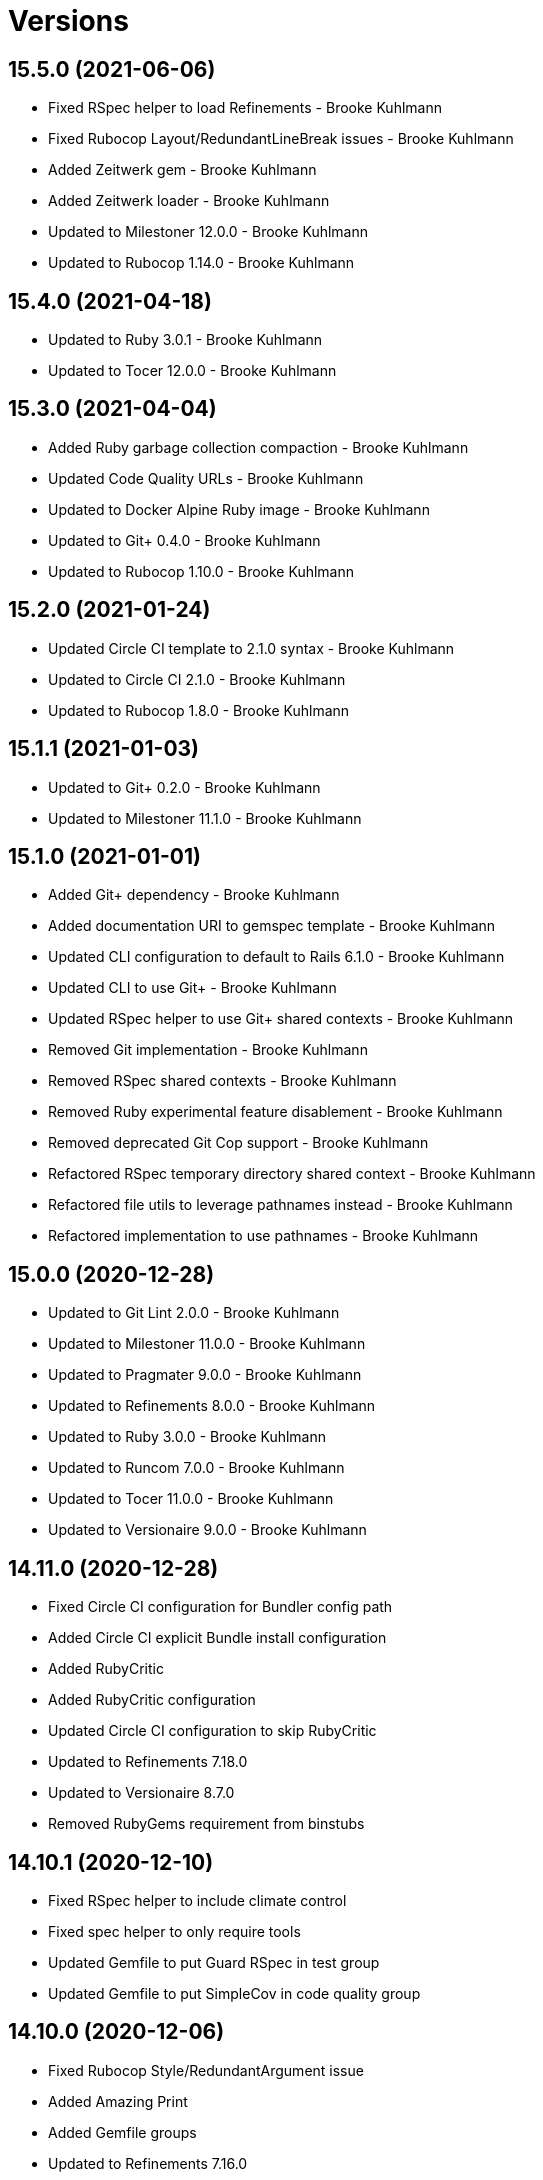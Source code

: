 = Versions

== 15.5.0 (2021-06-06)

* Fixed RSpec helper to load Refinements - Brooke Kuhlmann
* Fixed Rubocop Layout/RedundantLineBreak issues - Brooke Kuhlmann
* Added Zeitwerk gem - Brooke Kuhlmann
* Added Zeitwerk loader - Brooke Kuhlmann
* Updated to Milestoner 12.0.0 - Brooke Kuhlmann
* Updated to Rubocop 1.14.0 - Brooke Kuhlmann

== 15.4.0 (2021-04-18)

* Updated to Ruby 3.0.1 - Brooke Kuhlmann
* Updated to Tocer 12.0.0 - Brooke Kuhlmann

== 15.3.0 (2021-04-04)

* Added Ruby garbage collection compaction - Brooke Kuhlmann
* Updated Code Quality URLs - Brooke Kuhlmann
* Updated to Docker Alpine Ruby image - Brooke Kuhlmann
* Updated to Git+ 0.4.0 - Brooke Kuhlmann
* Updated to Rubocop 1.10.0 - Brooke Kuhlmann

== 15.2.0 (2021-01-24)

* Updated Circle CI template to 2.1.0 syntax - Brooke Kuhlmann
* Updated to Circle CI 2.1.0 - Brooke Kuhlmann
* Updated to Rubocop 1.8.0 - Brooke Kuhlmann

== 15.1.1 (2021-01-03)

* Updated to Git+ 0.2.0 - Brooke Kuhlmann
* Updated to Milestoner 11.1.0 - Brooke Kuhlmann

== 15.1.0 (2021-01-01)

* Added Git+ dependency - Brooke Kuhlmann
* Added documentation URI to gemspec template - Brooke Kuhlmann
* Updated CLI configuration to default to Rails 6.1.0 - Brooke Kuhlmann
* Updated CLI to use Git+ - Brooke Kuhlmann
* Updated RSpec helper to use Git+ shared contexts - Brooke Kuhlmann
* Removed Git implementation - Brooke Kuhlmann
* Removed RSpec shared contexts - Brooke Kuhlmann
* Removed Ruby experimental feature disablement - Brooke Kuhlmann
* Removed deprecated Git Cop support - Brooke Kuhlmann
* Refactored RSpec temporary directory shared context - Brooke Kuhlmann
* Refactored file utils to leverage pathnames instead - Brooke Kuhlmann
* Refactored implementation to use pathnames - Brooke Kuhlmann

== 15.0.0 (2020-12-28)

* Updated to Git Lint 2.0.0 - Brooke Kuhlmann
* Updated to Milestoner 11.0.0 - Brooke Kuhlmann
* Updated to Pragmater 9.0.0 - Brooke Kuhlmann
* Updated to Refinements 8.0.0 - Brooke Kuhlmann
* Updated to Ruby 3.0.0 - Brooke Kuhlmann
* Updated to Runcom 7.0.0 - Brooke Kuhlmann
* Updated to Tocer 11.0.0 - Brooke Kuhlmann
* Updated to Versionaire 9.0.0 - Brooke Kuhlmann

== 14.11.0 (2020-12-28)

* Fixed Circle CI configuration for Bundler config path
* Added Circle CI explicit Bundle install configuration
* Added RubyCritic
* Added RubyCritic configuration
* Updated Circle CI configuration to skip RubyCritic
* Updated to Refinements 7.18.0
* Updated to Versionaire 8.7.0
* Removed RubyGems requirement from binstubs

== 14.10.1 (2020-12-10)

* Fixed RSpec helper to include climate control
* Fixed spec helper to only require tools
* Updated Gemfile to put Guard RSpec in test group
* Updated Gemfile to put SimpleCov in code quality group

== 14.10.0 (2020-12-06)

* Fixed Rubocop Style/RedundantArgument issue
* Added Amazing Print
* Added Gemfile groups
* Updated to Refinements 7.16.0

== 14.9.0 (2020-11-21)

* Fixed Rubocop Performance/BlockGivenWithExplicitBlock issue
* Fixed Rubocop Performance/ConstantRegexp issues
* Fixed Rubocop Performance/MethodObjectAsBlock issues
* Updated to Gemsmith 14.8.0
* Updated to Git Lint 1.3.0
* Updated to Refinements 7.15.1

== 14.8.0 (2020-11-14)

* Fixed Rubocop Style/StaticClass for Git
* Fixed Rubocop Style/StaticClass issues with capture2
* Added Alchemists style guide badge
* Added Bundler Leak development dependency
* Updated Rubocop gems
* Updated project documentation to conform to Rubysmith template
* Updated to Bundler Audit 0.7.0
* Updated to Code Quality master branch
* Updated to Milestoner 10.4.0
* Updated to Pragmater 8.1.0
* Updated to RSpec 3.10.0
* Updated to Refinements 7.14.0
* Updated to Runcom 6.4.0
* Updated to Tocer 10.4.0
* Updated to Versionaire 8.4.0

== 14.7.0 (2020-10-11)

* Fixed CHANGES template to use proper prefix for initial message
* Added Git to README feature list
* Updated gemspec summary
* Updated to Code Quality 4.14.0
* Updated to Refinements 7.11.0
* Updated to Ruby 2.7.2
* Updated to SimpleCov 0.19.0

== 14.6.0 (2020-08-25)

* Added Guard and Rubocop binstubs
* Added Rubocop RSpec/MultipleMemoizedHelpers configuration
* Updated to Pragmater 8.0.0
* Removed unused template helper specs

== 14.5.0 (2020-08-07)

* Fixed Gemspec/RequiredRubyVersion fixture issues
* Fixed Metrics/AbcSize for CLI
* Updated README screencast cover to SVG format
* Updated to Code Quality 4.11.0
* Updated to Rubocop 0.89.0

== 14.4.0 (2020-07-13)

* Fixed Rubocop Lint/NonDeterministicRequireOrder issues
* Fixed Rubocop Style/FrozenStringLiteralComment issue
* Updated to Code Quality 4.10.0

== 14.3.0 (2020-06-28)

* Fixed README template history link
* Fixed Style/RedundantFetchBlock issue with gem specification
* Fixed project requirements
* Updated README Rake documentation
* Updated Rakefile generation to remove unnecessary lines
* Updated to Code Quality 4.9.0
* Refactored Rakefile requirements

== 14.2.0 (2020-06-13)

* Fixed CHANGES template to mention implementation
* Added Git Cop deprecation warning
* Updated GitHub templates
* Updated to Git Lint 1.0.0

== 14.1.3 (2020-06-06)

* Fixed Style/RedundantRegexpEscape issues
* Updated gem identity URL
* Updated to Code Quality 4.8.0

== 14.1.2 (2020-05-21)

* Fixed README YAML typo with errant comma
* Updated Pry gem dependencies
* Updated Rubocop gem dependencies
* Updated to Code Quality 4.6.0
* Updated to Code Quality 4.7.0
* Updated to Refinements 7.4.0

== 14.1.1 (2020-05-11)

* Updated README credit URL
* Updated README screencast URL
* Updated to Code Quality 4.5.0

== 14.1.0 (2020-04-01)

* Added README production and development setup instructions
* Updated README screencast to use larger image
* Updated documentation to ASCII Doc format
* Updated gem identity to use constants
* Updated gemspec URLs
* Updated gemspec to require relative path
* Updated to Code Quality 4.4.0
* Updated to Code of Conduct 2.0.0
* Updated to Reek 6.0.0
* Updated to Ruby 2.7.1
* Removed Code Climate support
* Removed README images

== 14.0.2 (2020-02-01)

* Fixed Git commit subject for gem generation
* Updated to Reek 5.6.0
* Updated to Rubocop 0.79.0
* Updated to SimpleCov 0.18.0

== 14.0.1 (2020-01-02)

* Fixed loading of configuration file
* Updated README project requirements

== 14.0.0 (2020-01-01)

* Fixed SimpleCov setup in RSpec spec helper
* Added SimpleCov generate option
* Added gem console
* Added setup script
* Updated GitHub generate option to be disabled by default
* Updated to Code Quality 4.3.0
* Updated to Git Cop 4.0.0
* Updated to Milestoner 10.0.0
* Updated to Pragmater 7.0.0
* Updated to Refinments 7.0.0
* Updated to Rubocop 0.78.0
* Updated to Ruby 2.7.0
* Updated to Runcom 6.0.0
* Updated to SimpleCov 0.17.0
* Updated to Tocer 10.0.0
* Updated to Versionaire 8.0.0
* Removed Code Climate generate option
* Removed unnecessary Bash script documentation
* Removed unused development dependencies

== 13.8.0 (2019-12-08)

* Updated to Code Quality 4.2.0.
* Updated to Rubocop 0.77.0.
* Updated to Rubocop Performance 1.5.0.
* Updated to Rubocop RSpec 1.37.0.
* Updated to Rubocop Rake 0.5.0.

== 13.7.2 (2019-11-01)

* Fixed Rubocop generator auto correction.
* Added Rubocop Rake support.
* Updated README screencast.
* Updated to Code Quality 4.1.2.
* Updated to RSpec 3.9.0.
* Updated to Rake 13.0.0.
* Updated to Rubocop 0.75.0.
* Updated to Rubocop 0.76.0.
* Updated to Ruby 2.6.5.

== 13.7.1 (2019-09-01)

* Fixed CLI spec template to account for special characters in gem labels.
* Updated README screencast tutorial.
* Updated to Ruby 2.6.4.

== 13.7.0 (2019-08-01)

* Fixed Rubocop RSpec/SubjectStub issues.
* Updated to Rubocop 0.73.0.
* Updated to Rubocop Performance 1.4.0.
* Refactored generator run method as first method defined.

== 13.6.0 (2019-06-09)

* Updated Rake tasks to include Tocer tasks.
* Updated XDG documentation to reference XDG gem.
* Updated to Code Quality 4.1.0.
* Updated to Tocer 9.1.0.
* Removed Tocer from Builder.
* Refactored RSpec helper support requirements.
* Refactored documentation generator readme update.

== 13.5.0 (2019-06-01)

* Fixed RSpec/ContextWording issues.
* Fixed Rake publisher Rubocop Metrics/AbcSize issue.
* Fixed gem certificate security links.
* Added CLI specs for reading and opening gem.
* Added Gemsmith URL to gem skeleton comment.
* Added Reek configuration.
* Added gem identity URL.
* Updated contributing documentation.
* Updated to Git Cop 3.5.0.
* Updated to Milestoner 9.3.0.
* Updated to Pragmater 6.3.0.
* Updated to Pry 0.12.0.
* Updated to Pry Byebug 3.7.0.
* Updated to Reek 5.4.0.
* Updated to Rubocop 0.69.0.
* Updated to Rubocop Performance 1.3.0.
* Updated to Rubocop RSpec 1.33.0.
* Updated to Runcom 5.0.0.
* Updated to SimpleCov 0.16.1.
* Updated to Tocer 9.0.0.
* Refactored implementation to use imperative processing.

== 13.4.0 (2019-05-01)

* Fixed Rubocop layout issues.
* Added Rubocop Performance gem.
* Added Ruby warnings to RSpec helper.
* Added project icon to README.
* Updated RSpec helper to verify constant names.
* Updated to Code Quality 4.0.0.
* Updated to Rubocop 0.67.0.
* Updated to Ruby 2.6.3.

== 13.3.0 (2019-04-01)

* Updated to Code Quality 3.2.0.
* Updated to Ruby 2.6.2.

== 13.2.0 (2019-03-02)

* Fixed Rubocop Style/MethodCallWithArgsParentheses issues.
* Updated to Code Quality 3.1.0.
* Updated to Versionaire 7.2.0.
* Removed RSpec standard output/error suppression.

== 13.1.0 (2019-02-01)

* Updated README to reference updated Runcom documentation.
* Updated to Rubocop 0.63.0.
* Updated to Ruby 2.6.1.

== 13.0.0 (2019-01-01)

* Fixed Circle CI cache for Ruby version.
* Added Circle CI Bundler cache.
* Updated Circle CI Code Climate test reporting.
* Updated README promotion links.
* Updated to Code Quality 3.0.0.
* Updated to Git Cop 3.0.0.
* Updated to Milestoner 9.0.0.
* Updated to Pragmater 6.0.0.
* Updated to Refinements 6.0.0.
* Updated to Rubocop 0.62.0.
* Updated to Ruby 2.6.0.
* Updated to Runcom 4.0.0.
* Updated to Tocer 8.0.0.
* Updated to Versionaire 7.0.0.
* Removed Bundler dependency.

== 12.4.0 (2018-11-18)

* Fixed Layout/EmptyLineAfterGuardClause cop issues.
* Fixed Rubocop RSpec/ContextWording issues.
* Fixed Rubocop RSpec/EmptyLineAfterFinalLet issues.
* Fixed Rubocop RSpec/ExampleLength issues.
* Fixed Rubocop RSpec/MultipleExpectations issues.
* Fixed Rubocop RSpec/NamedSubject issues.
* Fixed Rubocop RSpec/NestedGroups issues.
* Fixed Rubocop RSpec/RepeatedExample issues.
* Fixed Rubocop RSpec/SubjectStub issues.
* Fixed Rubocop RSpec/VerifiedDoubles issue.
* Added Rubocop RSpec gem.
* Added RubyDaily to README promotional links.
* Updated to Code Quality 2.5.0.
* Updated to Contributor Covenant Code of Conduct 1.4.1.
* Updated to Rubocop 0.60.0.
* Updated to Ruby 2.5.2.
* Updated to Ruby 2.5.3.
* Removed Rubocop Lint/Void CheckForMethodsWithNoSideEffects check.
* Refactored credentials implementation.

== 12.3.0 (2018-08-06)

* Fixed Markdown ordered list numbering.
* Updated to RSpec 3.8.0.
* Updated to Rubocop 0.58.0.

== 12.2.0 (2018-07-01)

* Fixed Rubocop Style/UnneededCondition issue.
* Updated Semantic Versioning links to be HTTPS.
* Updated to Reek 5.0.
* Updated to Rubocop 0.57.0.
* Updated to Versionaire 6.0.0.

== 12.1.0 (2018-05-01)

* Added Runcom examples for project specific usage.
* Updated README screencast.
* Updated project changes to use semantic versions.
* Updated to Milestoner 8.2.0.
* Updated to Pragmater 5.2.0.
* Updated to Refinements 5.2.0.
* Updated to Runcom 3.1.0.

== 12.0.0 (2018-04-01)

* Added gemspec metadata for source, changes, and issue tracker URLs.
* Updated to Git Cop 2.1.0.
* Updated to Milestoner 8.0.0.
* Updated to Refinements 5.1.0.
* Updated to Ruby 2.5.1.
* Updated to Runcom 3.0.0.
* Removed Circle CI Bundler cache.
* Removed `rake doc` task (use `rake toc` instead).
* Removed deprecated `--generate --rails` option.
* Refactored Rails generator as Engine generator.
* Refactored base generator lib root for gem.
* Refactored temp dir shared context as a pathname.

== 11.3.0 (2018-03-10)

* Added `--generate --engine` option.
* Added `--generate --rails` deprecation warning.
* Updated gem dependencies.
* Updated to Code Quality 2.1.0.
* Updated to Rubocop 0.53.0.
* Refactored generate template method.

== 11.2.0 (2018-03-04)

* Fixed Rubocop Style/MissingElse issues.
* Fixed gemspec issues with missing gem signing key/certificate.
* Updated to Code Quality 2.0.0.
* Removed Gemnasium support.
* Removed secure install documentation from README template.

== 11.1.0 (2018-01-27)

* Fixed spec helper template.
* Added Reek configuration file.
* Updated README license information.
* Updated initial Git commit message for gem generation.
* Updated to Circle CI 2.0.0 configuration.

== 11.0.1 (2018-01-01)

* Fixed gemspec template dependencies.

== 11.0.0 (2018-01-01)

* Updated Bundler Audit option to be enabled by default.
* Updated Code Climate badges.
* Updated Code Climate configuration to Version 2.0.0.
* Updated GitHub option to be enabled by default for gem generation.
* Updated gem generation security option to be false by default.
* Updated to Apache 2.0 license.
* Updated to Pragmater 5.0.0.
* Updated to Rubocop 0.52.0.
* Updated to Ruby 2.4.3.
* Updated to Ruby 2.5.0.
* Removed Patreon support.
* Removed SCSS Lint support.
* Removed documentation for secure installs.
* Removed empty gemspec fixture.
* Refactored CLI spec to use Git file list.
* Refactored code to use Ruby 2.5.0 `Array#append` syntax.
* Refactored gem module formater to only strip prefixed newlines.

== 10.4.2 (2017-11-19)

* Updated to Git Cop 1.7.0.
* Updated to Rake 12.3.0.

== 10.4.1 (2017-10-29)

* Updated to Rubocop 0.51.0.

== 10.4.0 (2017-09-23)

* Added Bundler Audit support.
* Updated CLI `--generate` options to be alpha-sorted.
* Updated to Code Quality 1.3.0.
* Updated to Rubocop 0.50.0.
* Updated to Ruby 2.4.2.
* Removed Pry State gem.

== 10.3.0 (2017-08-20)

* Fixed Rubocop gem dependency.
* Added dynamic formatting of RSpec output.
* Updated to Code Quality 1.2.0.
* Updated to Git Cop 1.3.0.
* Updated to Runcom 1.3.0.

== 10.2.0 (2017-07-16)

* Added Gemsmith version to gem skeleton commit message.
* Updated gem dependencies.

== 10.1.0 (2017-06-28)

* Updated CONTRIBUTING documentation.
* Updated GitHub templates.
* Updated gem dependencies.

== 10.0.0 (2017-06-18)

* Fixed Reek DuplicateMethodCall issues.
* Fixed Reek UtilityFunction issues.
* Fixed gem label generation.
* Fixed version/help command specs.
* Added Circle CI support.
* Added Git Cop support.
* Added gemspec package path.
* Updated README headers.
* Updated gem dependencies.
* Updated to Runcom 1.1.0.
* Removed Climate Control from CLI specs.
* Removed Thor+ support.
* Removed Travis CI support.
* Removed local Travis CI configuration.
* Refactored CLI spec setup.
* Refactored Reek issues.
* Refactored pragma generator to use runner.

== 9.6.0 (2017-05-27)

* Fixed Reek InstanceVariableAssumption issues.
* Fixed alignment with spec return statements.
* Added existing gem setup documentation.
* Updated to Bundler 1.15.
* Updated to Code Quality 1.1.0.
* Updated to Rubocop 0.49.0.

== 9.5.0 (2017-05-07)

* Added Rails 5.1.0 support.
* Updated Code Climate configuration.
* Updated Rubocop configuration.
* Updated gem dependencies.

== 9.4.0 (2017-04-23)

* Fixed Open SSL namespace issues.
* Fixed issue with gem credentials password prompt not being masked.

== 9.3.0 (2017-04-01)

* Fixed OpenSSL requirement.
* Fixed aggressive pragma auto-correction for gem generation.
* Fixed gem credentials requirement order.
* Fixed install of gem dependencies.
* Updated Guardfile to always run RSpec with documentation format.
* Updated to Ruby 2.4.1.
* Refactored gem root to base generator.

== 9.2.0 (2017-02-11)

* Fixed Rubocop Style/CollectionMethods issues.
* Fixed Rubocop Style/FirstMethodArgumentLineBreak issues.
* Fixed Rubocop Style/SymbolArray issues.
* Updated README semantic versioning order.
* Updated RSpec configuration to output documentation when running.
* Updated gemspec template to latest Thor+ and Runcom versions.
* Updated to Code Quality 0.3.0.

== 9.1.0 (2017-02-05)

* Fixed Travis CI configuration to not update gems.
* Added `tmp` directory to Git ignore template.
* Added code quality Rake task.
* Updated RSpec spec helper to enable color output.
* Updated Rubocop to import from global configuration.
* Updated contributing documentation.
* Removed Code Climate code comment checks.
* Removed `.bundle` directory from `.gitignore`.

== 9.0.0 (2017-01-22)

* Fixed Rails Engine JavaScript and stylesheet templates.
* Fixed aggressive Rubocop auto-correction for gem generation.
* Fixed attempting to generate a gem with CLI and Rails Engine options.
* Added Bundler gem dependency.
* Added Rails-specific folders to gemspec when generating Rails Engines.
* Added required Ruby version to gemspec generation.
* Updated Rubocop Metrics/LineLength to 100 characters.
* Updated Rubocop Metrics/ParameterLists max to three.
* Updated Travis CI configuration to use latest RubyGems version.
* Updated gemspec to require Ruby 2.4.0 or higher.
* Updated to Rubocop 0.47.
* Updated to Ruby 2.4.0.
* Removed Rubocop Style/Documentation check.
* Refactored gem path access to base generator.

== 8.2.0 (2016-12-18)

* Fixed Rakefile support for RSpec, Reek, Rubocop, and SCSS Lint.
* Added `Gemfile.lock` to `.gitignore`.
* Updated Travis CI configuration to use defaults.
* Updated to Rake 12.x.x.
* Updated to Rubocop 0.46.x.
* Updated to Ruby 2.3.2.
* Updated to Ruby 2.3.3.
* Refactored gem name to base generator.

== 8.1.0 (2016-11-13)

* Fixed Rake Publisher not loading Gemsmith configuration properly.
* Updated CLI template to not use gem namespace for identity.
* Updated gem library to require CLI if enabled.
* Refactored CLI/Template helpers.
* Refactored source requirements.
* Refactored symbolization of Thor option keys.

== 8.0.0 (2016-11-12)

* Fixed Bash script header to dynamically load correct environment.
* Fixed CLI class method evaluation.
* Fixed CLI helper stack dump when dealing with non-symantic versions.
* Fixed CLI spec to fake Rails engine file generation.
* Fixed RSpec helpers so that Rails engine is loaded correctly.
* Fixed Rails skeleton generation so test unit is skipped.
* Fixed Rakefile to safely load Gemsmith tasks.
* Fixed Rubocop Style/NumericLiteralPrefix issues.
* Fixed Ruby pragma.
* Added CLI spec to CLI skeleton generation.
* Added CLI template helper.
* Added Code Climate engine support.
* Added GitHub convenience methods for obtaining user and URL info.
* Added Pragmater gem.
* Added Rails skeleton file removal support.
* Added Rails skeleton source commenting.
* Added Reek support.
* Added Rubocop skeleton autofix support.
* Added SCSS Lint support.
* Added `--config` command.
* Added default configuration for publishing signed gems.
* Added frozen string literal pragma.
* Added gem build support.
* Added gem configuration to rake publisher.
* Added gem inspector.
* Added gem install support.
* Added gem path configuration support.
* Added gem path to CLI helper.
* Added gem specification name support.
* Added gem specification path.
* Added lib gem root path support to base skeleton.
* Added module formatter (template helper).
* Added namespace formatter to CLI helper module.
* Added pragma skeleton.
* Updated CLI command option documentation.
* Updated Code Climate configuration to default to false.
* Updated Code Climate configuration to use CLI options.
* Updated Gemnasium configuration to default to false.
* Updated Patreon configuration to default to false.
* Updated README to mention "Ruby" instead of "MRI".
* Updated README versioning documentation.
* Updated README word wrapping column limit.
* Updated RSpec temp directory to use Bundler root path.
* Updated Travis CI configuration to default to false.
* Updated `--generate` command to use configuration defaults.
* Updated `rake publish` task description to included tag signing.
* Updated gem skeletons and temlates to use gem path.
* Updated gemspec with conservative versions.
* Updated templates to render indented namespaces properly.
* Updated templates to use gem path.
* Updated to Bundler 1.13.
* Updated to Code Climate Test Reporter 1.0.0.
* Updated to Rails 5.0.0.
* Updated to Refinements 3.0.0.
* Updated to Rubocop 0.44.
* Updated to Versionaire 2.0.0.
* Removed "gem.home_url" configuration key (use "gem.url" instead).
* Removed Bundler Rake tasks.
* Removed CHANGELOG.md (use CHANGES.md instead).
* Removed CLI defaults (using configuration instead).
* Removed Gemsmith::Aids::Spec object.
* Removed Rake console task.
* Removed TODO comments from Rails generators.
* Removed `--create` option (use `--generate` instead).
* Removed `--edit` command.
* Removed `--generate` command option aliases.
* Removed `:create` configuration key (use `:generate` instead).
* Removed `Gemsmith::Configuration`.
* Removed `rake release` task.
* Removed duplicate CLI helper methods.
* Removed frozen string literal pragma from templates
* Removed gem class initialization from configuration.
* Removed gemspec description.
* Removed gemspec development dependency for Bundler.
* Removed gemspec private and public key support.
* Removed generation of default gem RSpec spec.
* Removed rb-fsevent development dependency from gemspec.
* Removed snakecase formatting from gem name.
* Removed terminal notifier gems from gemspec.
* Removed unused "vendor" folder from gemspec.
* Removed unused gem specification inspect methods.
* Refactored CLI configuration to inherit from Runcom configuration.
* Refactored CLI to use gem inspector.
* Refactored RSpec spec helper configuration.
* Refactored Rake tasks so that dependencies are injected.
* Refactored `Gemsmith::Aids::GemSpec` as `Gemsmith::Gem::Specification`.
* Refactored `Gemsmith::Aids::Git` as `Gemsmith::Git`.
* Refactored `Gemsmith::Gem::Specification` to use Versionaire version.
* Refactored `Gemsmith::Rake::Build` as `Gemsmith::Rake::Builder`.
* Refactored `Gemsmith::Rake::Release` as `Gemsmith::Rake::Publisher`.
* Refactored gemspec aid to use guard clause when validating.
* Refactored gemspec to use default security keys.
* Refactored generators to use `#run` instead of `#create`.
* Refactored skeletons as generators.

== 7.7.0 (2016-05-15)

* Fixed Rubocop array style issues in gem templates.
* Fixed gem name/class snakecase/camelcase issues.
* Fixed issues with opening of invalid gems in default editor.
* Added Versionaire gem.
* Added `Gemsmith::Aids::Spec` deprecation documentation.
* Added gem requirement errors.
* Added gem requirement support.
* Updated gemspec template to default to blank summary and description.
* Updated to Refinements 2.2.1.
* Updated to Rubocop 0.40.0.
* Updated to Ruby 2.3.1.
* Removed unused Pry gems.
* Refactored gem specification to use gem requirement.

== 7.6.0 (2016-04-24)

* Fixed Rubocop issues with CLI array options.
* Added Refinements gem.
* Added string refinements to CLI.
* Updated Rubocop PercentLiteralDelimiters and AndOr styles.
* Updated to Milestoner 3.0.0.
* Updated to Tocer 2.2.0.
* Removed gem aid.
* Removed gem label from CLI edit and version descriptions.

== 7.5.0 (2016-04-03)

* Fixed README gem credential documentation typos.
* Added --generate (-g) command.
* Added bond, wirb, hirb, and awesome_print development dependencies.
* Added default GitHub key configuration to README.
* Updated GitHub issue and pull request skeleton templates.

== 7.4.0 (2016-03-13)

* Added RubyGems authenticator.
* Added a basic authenticator.
* Added default editor to CI configuration.
* Added error checking when pushing gem to remote server.
* Added gem credentials support.
* Added gem specific error classes.
* Added gem specification wrapper.
* Added valid, default, metadata to gemspec fixtures.
* Refactored CLI to use gem spec wrapper.
* Refactored Rake release object to use gem credentials.
* Refactored Rake release to define path to current gemspec.
* Refactored Rake release to use gem spec wrapper.
* Refactored Rake tasks to use gem spec wrapper.
* Refactored gem specification as an aid.
* Refactored gem specification error class.

== 7.3.0 (2016-02-29)

* Added README Screencasts section.
* Added README documentation for private gem servers.
* Added custom gem credentials and gemspec metadata support.
* Updated README secure gem install documentation.
* Updated Rake publish task to use new gem push capabilities.
* Updated Rake release to publish signed and unsigned Git tags.
* Updated Rake release to tag and push gem to remote server.
* Updated `rake release` to use custom release process.

== 7.2.0 (2016-02-20)

* Fixed Rubocop Rails configuration.
* Fixed contributing guideline links.
* Fixed gem skeleton binary file permissions to be executable.
* Fixed missing versions from gemspec template.
* Added Bundler dependency to gemspec.
* Added GitHub issue and pull request templates.
* Added GitHub support to gem skeleton creation.
* Added RSpec gemspec version requirement.
* Added Rubocop Style/SignalException cop style.
* Added Rubocop gemspec version requirement.
* Added shell setup script to gem skeleton creation.
* Updated to Code of Conduct, Version 1.4.0.

== 7.1.0 (2016-01-20)

* Fixed README template documentation for gem certificate.
* Fixed gem secure install issues.
* Removed frozen string literal from Rake files.

== 7.0.0 (2016-01-17)

* Fixed spec formatting (minor).
* Added IRB console Rake task support.
* Updated Git Signing Key and Promotion README documentation.
* Updated to Ruby 2.3.0.
* Removed RSpec default monkey patching behavior.
* Removed Ruby 2.1.x and 2.2.x support.
* Refactored templates to use `Hash#dig`.

== 6.2.0 (2015-12-02)

* Fixed CLI long form command usage documentation.
* Added Milestoner and Tocer gems to README feature list.
* Updated README Rake documentation.
* Updated README template so HTTPS links are used.
* Removed invalid gem promotion links from README.
* Update README URLs based on HTTP redirects.

== 6.1.0 (2015-11-27)

* Fixed bug where Git tags were not being pushed to remote.
* Added CLI info message when opening a gem.
* Added CLI info message when reading a gem.
* Added asciinema screencast to README features.

== 6.0.0 (2015-11-25)

* Fixed README template so Gemfile setup is available for non-CLI skeletons.
* Fixed README test command instructions.
* Fixed Rails skeleton to use Rails version for gemfiles.
* Fixed bug with Rake not added as a gemspec dev dependency.
* Added CLI specs for all commands.
* Added Git option to configuration initialization.
* Added Patreon (i.e. --patreon) support to gem creation.
* Added Patreon badge to README.
* Added Rails install prompt when creating Rails Engines.
* Added Ruby Green News to README.
* Added Ruby version detection.
* Added [Tocer](https://github.com/bkuhlmann/tocer) support.
* Added build validation to Rake build and publish tasks.
* Added dynamic generation of GitHub gem URL.
* Added gem configuration support.
* Added gem name and class aid.
* Added gem spec aid.
* Added info message to CLI edit command.
* Updated .travis.yml skeleton to use latest Ruby version.
* Updated Code Climate to run when CI ENV is set.
* Updated to Code of Conduct 1.3.0.
* Updated build validation to not fail with an exception.
* Updated gem skeleton templates to use configuration settings.
* Updated to Rails 4.2 gemfiles.
* Removed "clean" Rake task prerequisite from "publish" task.
* Removed "readme:toc" Rake task (replaced with "doc").
* Removed CLI options module.
* Removed DocToc support.
* Removed Rubocop TODO list.
* Removed `Gemsmith::Kit` (use `Gemsmith::Aids::Git` instead).
* Removed `Gemsmith::Rake::Build#clean!` (replaced with `#clean`).
* Removed unnecessary exclusions from .gitignore.
* Refactored RSpec Pry support as an extension.
* Refactored Rake tasks to standard location.

== 5.6.0 (2015-09-27)

* Fixed RSpec example status persistence file path.
* Fixed RSpec temp dir cleanup.
* Fixed gem identity module description.
* Added Milestoner support.

== 5.5.0 (2015-09-16)

* Updated --edit option to include gem name in description.
* Updated Rubocop Style/PercentLiteralDelimiters setting.
* Updated Rubocop config to enable Rails cops when Rails is enabled.
* Updated gem description.
* Added --edit option to binary skeleton.
* Added gem configuration file name to identity.
* Added gem label to CLI version description.
* Removed "== Initialize" comment from CLI skeleton.
* Removed Aruba gem from binary skeletons.
* Removed Rubocop Style/NumericLiterals support.
* Removed Ruby on Rails dependency.
* Removed email notifications for Travis CI skeletons.

== 5.4.0 (2015-08-30)

* Fixed Rails RSpec spec helper configuration.
* Removed Rails .gitignore file generation.
* Removed Rails application helper generation.
* Removed Rails version file generation.
* Removed Ruby version requirement from gemspec skeleton.
* Updated to Ruby 2.2.3.
* Updated to Rails 4.2.4.
* Updated Rakefile to use Gemsmith rake tasks.
* Added Rubocop support.
* Added RSpec Rake tasks.
* Added Gemsmith development requirement to gem skeleton gemspec.
* Added supplemental rake tasks for building and publishing gems:
    * rake clean                 == Clean gem artifacts
    * rake publish               == Build, tag v5.4.0 (signed), and push gemsmith-5.4.0.gem to RubyGems
    * rake readme:toc            == Update README Table of Contents
    * rake rubocop               == Run RuboCop
    * rake rubocop:auto_correct  == Auto-correct RuboCop offenses
    * rake spec                  == Run RSpec code examples

== 5.3.0 (2015-08-02)

* Fixed bug where --no-security option would add security text to README.md.
* Updated to Code of Conduct 1.2.0.
* Added CODE OF CONDUCT to template install.
* Added [pry-state](https://github.com/SudhagarS/pry-state) development support.
* Added bundler skeleton support.
* Added project name to README.
* Added table of contents to README.

== 5.2.0 (2015-07-19)

* Fixed bug with class name not being generated for gemspec name properly.
* Fixed install of missing identity template.
* Fixed invalid install of RSpec garbage collection template.

== 5.1.0 (2015-07-05)

* Removed JRuby support (no longer officially supported).
* Fixed secure gem installs (new cert has 10 year lifespan).
* Updated to Ruby 2.2.2.
* Added CLI process title support.
* Added code of conduct documentation.

== 5.0.0 (2015-01-01)

* Removed Ruby 2.0.0 support.
* Removed Rubinius support.
* Removed auto-generated MIT-LICENSE and REAMDE.rdoc from rails engine templates.
* Fixed bug where engine.rb was not required for rails engine.
* Updated to Thor+ 2.x.x.
* Updated spec helper to comment custom config until needed.
* Updated Rails option to default to version 4.2 instead of 4.1.
* Updated gemspec to use RUBY_GEM_SECURITY env var for gem certs.
* Added security option to gem creation. Default: true.
* Added Ruby 2.2.0 support.
* Added Rails 4.2.x support.

== 4.3.0 (2014-10-22)

* Updated to Thor+ 1.7.x.
* Updated gemspec author email address.

== 4.2.0 (2014-09-21)

* Updated to Ruby 2.1.3.
* Updated Code Climate to run only if environment variable is present.
* Added the Guard Terminal Notifier gem.
* Refactored RSpec setup and support files.

== 4.1.0 (2014-08-10)

* Updated --rails flag of --create option to support full Rails Engine template creation.
* Updated RSpec config to verify partial doubles.
* Updated gemspec to add security keys unless in a CI environment.

== 4.0.0 (2014-08-03)

* Removed Coveralls support.
* Removed Ruby version patch support.
* Removed Rails controller, view, and model templates.
* Removed gem namespace setup from gem main library file.
* Fixed Rails version in .travis.yml template.
* Updated the Travis CI gemfile template to Rails 4.1.x.
* Updated to Rubinius 2.2.10.
* Updated Ruby version default to 2.1.2.
* Updated Rails version default to 4.1.
* Updated email to be an array in the gemspec.
* Added test randomization to spec helper.
* Added Code Climate test coverage support.
* Added authors array to gemspec.
* Added Guardfile generation for the --guard option.

== 3.2.0 (2014-07-06)

* Added Code Climate test coverage support.
* Updated to Ruby 2.1.2.
* Updated gem-public.pem for gem install certificate chain.

== 3.1.0 (2014-04-16)

* Updated to Thor 0.19.x.
* Updated to Thor+ 1.5.x.
* Updated RSpec helper to disable GC for all specs in order to improve performance.

== 3.0.0 (2014-03-25)

* Removed the pry-vterm_aliases gem.
* Updated to MRI 2.1.1.
* Updated to Rubinius 2.x.x support.
* Updated to Rails 4.0.
* Updated README with --trust-policy for secure install of gem.
* Added Gemnasium badge support.
* Added Coveralls badge support.
* Added security support (including customization) of gem signing key and cert chain.
* Added JRuby and Rubinius support to gem skeleton generation.

== 2.4.0 (2014-02-15)

* Added JRuby and Rubinius VM support.

== 2.3.0 (2014-01-26)

* Added gem certificate information to the README security section.
* Updated new skeleton Git commit message.
* Updated gem-public.pem to default to ~/.ssh in gemspec template.
* Updated gem option descriptions.
* Updated gemspec homepage URL to use GitHub project URL.

== 2.2.0 (2013-12-28)

* Fixed long-form commands to use "--" prefix. Example: --example.
* Fixed Ruby Gem certificate requirements for package building.
* Fixed RSpec deprecation warnings for treating metadata symbol keys as true values.
* Removed UTF-8 encoding definitions * This is the default in Ruby 2.x.x.
* Removed .ruby-version from .gitignore.
* Removed Linux Guard notification support.
* Updated to Ruby 2.1.0.
* Updated the ignoring of signing a gem when building in a Travis CI environment.
* Updated public gem certificate to be referenced from a central server.
* Added a Versioning section to the README as defined here: https://semver.org.
* Added public cert for secure install of gem.
* Added Pry plugin requirements to RSpec spec helper.

== 2.1.0 (2013-06-15)

* Removed Rails 3.0.x and 3.1.x template support.
* Removed the CHANGELOG documentation from gem install.
* Added the ability to read a gem (opens gem homepage in default browser).
* Added the ability to treat symbols as true values by default when running RSpec specs.
* Added .ruby-version support including Ruby patch support (can be specified as a config option too).
* Added documentation for documenting and promiting a gem to README.
* Added 'How to Spread the Word About Your Code' link to README. Thanks Eric.
* Added a link to Semantic Versioning to the README.
* Added 'Gem Activiation and You, Parts I and II' to the README.
* Switched to using Markdown instead of Rdoc for documentation.
* Switched from pry-nav to the pry-debugger gem.
* Updated gemspec to Thor 0.18 and higher.
* Added pry-rescue support.
* Cleaned up requirement path syntax.
* Significantly refactored the code as follows into cli helpers/options modules, feature skeletons, etc.
* Removed extraneous gem source documentation.
* Refactored all templates to use .tt suffixes.
* Switched to using relative source tree structures for templates so that destination reflects source.
* Refactored the code for opening and reading a gem.

== 2.0.0 (2013-03-17)

* Added Railtie best practices to README.
* Added Guard support.
* Converted/detailed the CONTRIBUTING guidelines per GitHub requirements.
* Updated the contribution details in the README template to point to the CONTRIBUTING template.
* Added spec focus capability.
* Added Gem Badge support.
* Added Code Climate support.
* Added Campfire notification support.
* Switched from HTTP to HTTPS when sourcing from RubyGems.
* Added Pry support.
* Cleaned up Guard gem dependency requirements.
* Added Guard support to gem generation.
* Upgraded to Ruby 2.0.0.

== 1.5.0 (2012-05-19)

* Added auto-linking to GitHub Issues via README template.
* Relaxed Rails gem settings to 3.x.x.
* Switched gem dependency to Thor 0.x.x range.
* Switched gem dependency to Thor+ 0.x.x range.

== 1.4.0 (2012-01-29)

* Added Travis CI templates for Rails build matrix that can support multiple version tests.
* Added vendor files to gemspec template so they are included when building a new gem (especially Rails related).
* Moved library requirements within the Rails conditional check so that requirements are only loaded if Rails is detected.
* Modified the RSpec development dependency so that if Rails is detected, the rspec-rails gem is included instead.
* Changed the Rails default version to 3.2.0.

== 1.3.0 (2012-01-14)

* Specified Thor+ 0.2.x version dependency.
* Added Travis CI support.
* Added Travis CI template support (can be disable via your settings.yml or during new gem creation).
* Added the spec/tmp directory to the gitignore template.
* Added Gemsmith::Kit class with a supplementary utility method for obtaining .gitconfig values.
* Added github user support * Defaults to github config file or settings.yml.
* Updated RSpec format to better represent class and instance methods.
* Removed the -w option from gem binary and the binary template.
* No longer shell out to Git when referencing the gem/template files in gemspecs * This increases Rails boot performance.
* Switched Gemfile and Gemfile.tmp reference from "http://rubygems.org" to :rubygems.
* Moved documentation files to the extra_rdoc_files option for gem specifications
* Removed the packaging of test files.

== 1.2.0 (2012-01-02)

* Updated README and README template with new layout for test instructions.
* Upgraded to Thor+ 0.2.0 and removed the settings_file, settings, and load_settings methods.
* Added Why You Should Use a BSD license to the README Best Practices section.
* Added the Best Practices While Cutting Gems to the Best Practices section of the README.
* Added the ruby warning and encoding option formats to the binary template.
* Removed the do block from RSpec template so that initial tests show pending instead of successful results.

== 1.1.0 (2011-11-20)

* Fixed bug where args, options, and config were not being passed to super for CLI initialize for gem and gem template generation.
* Updated gemspec settings and removed rubygem requirements from spec helper.
* Defaulted RSpec output to documentation format for project and template generation.
* Added Ruby on Rails Gem Packaging to Best Practices section of README.
* Added the -o option for opening a gem in the default editor.
* Added RSpec documentation to README and README template.
* Added Tests, Contributions, and Credits section to README and README template.

== 1.0.0 (2011-10-29)

* Upgraded to Ruby 1.9 and added Ruby 1.9 requirements.
* Upgraded Rails defaults to 3.1.x.
* Renamed ActionController and ActiveRecord class methods templates to be acts_as_* instead of is_*_enhanced.
* Changed gem specifications to use singular form of author and email.
* Added a gem_url setting (which is different from the author_url but does default to it).
* Added a Company header to the README template.
* Added the MIT license to the gemspec template.
* Added the post_install_message option for adding custom messages to gem install output.
* Simplified all TODO messages in the templates.
* Added Thor+ gem requirement.
* Removed the Utilities module and replaced all info and error messages with Thor+ actions.
* Added requirements and includes for the Thor+ gem when generating binary-enabled gem skeletons.
* Added the YAML requirement to the CLI template.

== 0.5.0 (2011-08-27)

* Fixed bug with wrong definition of ActionView instance method include for main gem template.
* Changed the ActionView template behavior so that instance methods are auto-included.
* Renamed the execute methods for the install and upgrade generators to install and upgrade respectively.
* Added Rails version options. Default: 3.0.0.
* Added Ruby version option. Default: 1.9.2.
* Made the module namespace optional when building gems specifically for Rails.
* Relabeled the TODO helper text for all templates.

== 0.4.0 (2011-07-31)

* Fixed bug with options not being supplied as second argument to write_inheritable_attribute for ActionController and ActiveRecord class method templates.
* Changed the -R option to -r for Rails and added the -s option for RSpec.
* Trimmed ERB whitespace from templates where apt.
* Cleaned up the source_root code for both the install and upgrade generator templates.
* Renamed the copy_files method to the execute method for both the install and upgrade generator templates.
* Moved desc method next to execution method for both the install and upgrade generator templates.
* Removed the banners from the install and upgrade generator templates since this is auto-generated by Thor.

== 0.3.0 (2011-07-10)

* Added Best Practices section to the README.
* Added the -e (edit) option for editing gem settings in default editor.
* Added Thor utilities for info and error messaging.
* Removed the classify and underscore methods since their equivalents are found in the Thor::Util class.
* Removed the print_version method.
* Added Rails generator USAGE documentation for the install and update generator templates.
* Removed excess shell calls from the CLI template.
* Added Thor::Actions to CLI class template.
* Added "Built with Gemsmith" to README template.
* Updated README template so that Gemfile mention is only provided when Rails is enabled.

== 0.2.0 (2011-06-12)

* Fixed typo in upgrade generator doc.
* Fixed README typo with command line options.
* Added Ruby on Rails skeleton generation support.
* Added RSpec skeleton generation support.
* Added a cli.rb template with basic Thor setup for binary skeletons.
* Added binary executable name to gemspec template for binary skeletons.
* Added gem dependencies to gemspec template for binary and RSpec skeletons.
* Added proper support for underscoring/camelcasing gem names and classes during skeleton generation.
* Added common setup options to the README template.
* Added Ruby on Rails requirements to the README template (only if the Rails options is used).
* Added Ruby on Rails generator templates for installs and upgrades.
* Added Git initialization, addition, and first commit message of all skeleton files during gem creation.
* Updated the gem description.
* Updated the documentation to include Bundler rake tasks.

== 0.1.0 (2011-06-04)

* Initial version.
